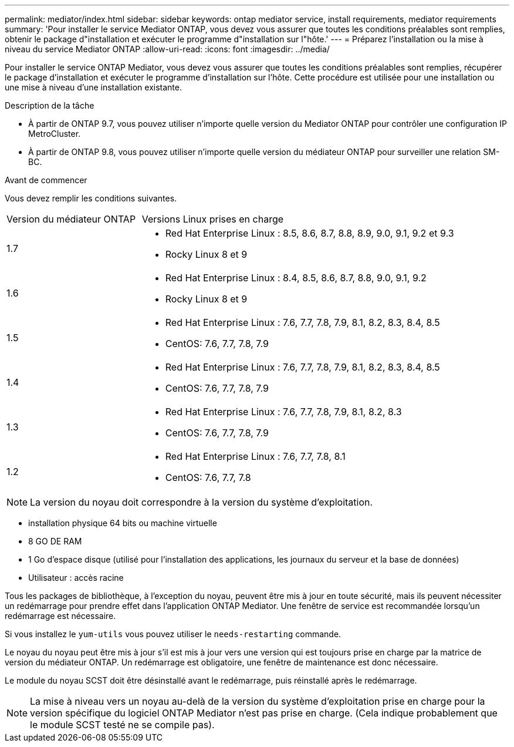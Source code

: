 ---
permalink: mediator/index.html 
sidebar: sidebar 
keywords: ontap mediator service, install requirements, mediator requirements 
summary: 'Pour installer le service Mediator ONTAP, vous devez vous assurer que toutes les conditions préalables sont remplies, obtenir le package d"installation et exécuter le programme d"installation sur l"hôte.' 
---
= Préparez l'installation ou la mise à niveau du service Mediator ONTAP
:allow-uri-read: 
:icons: font
:imagesdir: ../media/


[role="lead"]
Pour installer le service ONTAP Mediator, vous devez vous assurer que toutes les conditions préalables sont remplies, récupérer le package d'installation et exécuter le programme d'installation sur l'hôte. Cette procédure est utilisée pour une installation ou une mise à niveau d'une installation existante.

.Description de la tâche
* À partir de ONTAP 9.7, vous pouvez utiliser n'importe quelle version du Mediator ONTAP pour contrôler une configuration IP MetroCluster.
* À partir de ONTAP 9.8, vous pouvez utiliser n'importe quelle version du médiateur ONTAP pour surveiller une relation SM-BC.


.Avant de commencer
Vous devez remplir les conditions suivantes.

[cols="30,70"]
|===


| Version du médiateur ONTAP | Versions Linux prises en charge 


 a| 
1.7
 a| 
* Red Hat Enterprise Linux : 8.5, 8.6, 8.7, 8.8, 8.9, 9.0, 9.1, 9.2 et 9.3
* Rocky Linux 8 et 9




 a| 
1.6
 a| 
* Red Hat Enterprise Linux : 8.4, 8.5, 8.6, 8.7, 8.8, 9.0, 9.1, 9.2
* Rocky Linux 8 et 9




 a| 
1.5
 a| 
* Red Hat Enterprise Linux : 7.6, 7.7, 7.8, 7.9, 8.1, 8.2, 8.3, 8.4, 8.5
* CentOS: 7.6, 7.7, 7.8, 7.9




 a| 
1.4
 a| 
* Red Hat Enterprise Linux : 7.6, 7.7, 7.8, 7.9, 8.1, 8.2, 8.3, 8.4, 8.5
* CentOS: 7.6, 7.7, 7.8, 7.9




 a| 
1.3
 a| 
* Red Hat Enterprise Linux : 7.6, 7.7, 7.8, 7.9, 8.1, 8.2, 8.3
* CentOS: 7.6, 7.7, 7.8, 7.9




 a| 
1.2
 a| 
* Red Hat Enterprise Linux : 7.6, 7.7, 7.8, 8.1
* CentOS: 7.6, 7.7, 7.8


|===

NOTE: La version du noyau doit correspondre à la version du système d'exploitation.

* installation physique 64 bits ou machine virtuelle
* 8 GO DE RAM
* 1 Go d'espace disque (utilisé pour l'installation des applications, les journaux du serveur et la base de données)
* Utilisateur : accès racine


Tous les packages de bibliothèque, à l'exception du noyau, peuvent être mis à jour en toute sécurité, mais ils peuvent nécessiter un redémarrage pour prendre effet dans l'application ONTAP Mediator.  Une fenêtre de service est recommandée lorsqu'un redémarrage est nécessaire.

Si vous installez le `yum-utils` vous pouvez utiliser le `needs-restarting` commande.

Le noyau du noyau peut être mis à jour s'il est mis à jour vers une version qui est toujours prise en charge par la matrice de version du médiateur ONTAP. Un redémarrage est obligatoire, une fenêtre de maintenance est donc nécessaire.

Le module du noyau SCST doit être désinstallé avant le redémarrage, puis réinstallé après le redémarrage.


NOTE: La mise à niveau vers un noyau au-delà de la version du système d'exploitation prise en charge pour la version spécifique du logiciel ONTAP Mediator n'est pas prise en charge.  (Cela indique probablement que le module SCST testé ne se compile pas).
